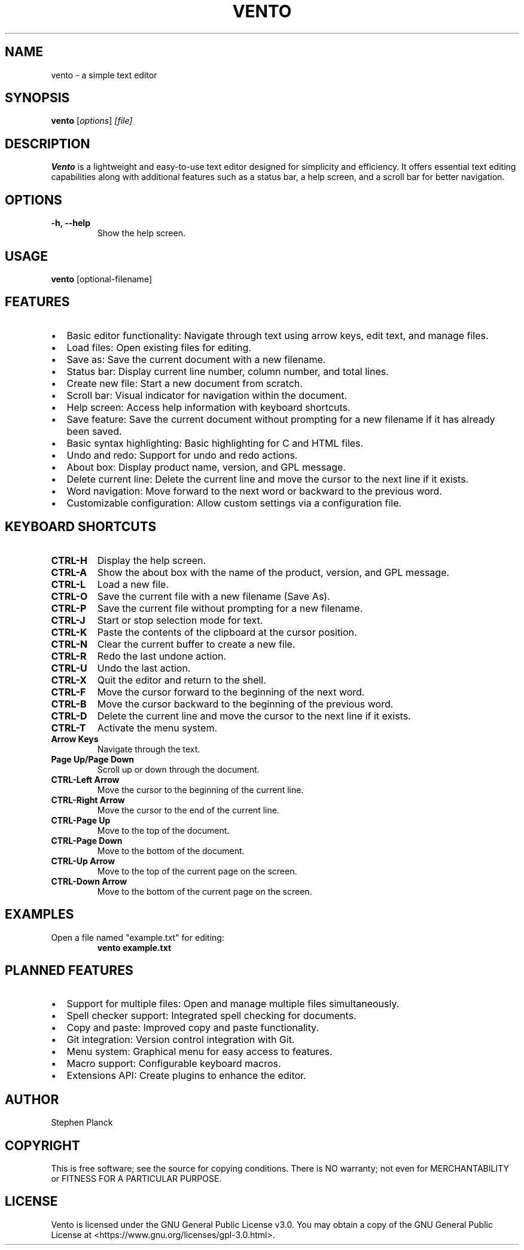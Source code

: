 .TH VENTO 1 "July 2024" "0.1" "Vento Manual"
.SH NAME
vento \- a simple text editor

.SH SYNOPSIS
.B vento
.RI [ options ] " [file]"

.SH DESCRIPTION
.B Vento
is a lightweight and easy-to-use text editor designed for simplicity and efficiency. It offers essential text editing capabilities along with additional features such as a status bar, a help screen, and a scroll bar for better navigation.

.SH OPTIONS
.TP 
.B \-h, \-\-help
Show the help screen.

.SH USAGE
.B vento
[optional-filename]

.SH FEATURES
.IP \[bu] 2
Basic editor functionality: Navigate through text using arrow keys, edit text, and manage files.
.IP \[bu] 2
Load files: Open existing files for editing.
.IP \[bu] 2
Save as: Save the current document with a new filename.
.IP \[bu] 2
Status bar: Display current line number, column number, and total lines.
.IP \[bu] 2
Create new file: Start a new document from scratch.
.IP \[bu] 2
Scroll bar: Visual indicator for navigation within the document.
.IP \[bu] 2
Help screen: Access help information with keyboard shortcuts.
.IP \[bu] 2
Save feature: Save the current document without prompting for a new filename if it has already been saved.
.IP \[bu] 2
Basic syntax highlighting: Basic highlighting for C and HTML files.
.IP \[bu] 2
Undo and redo: Support for undo and redo actions.
.IP \[bu] 2
About box: Display product name, version, and GPL message.
.IP \[bu] 2
Delete current line: Delete the current line and move the cursor to the next line if it exists.
.IP \[bu] 2
Word navigation: Move forward to the next word or backward to the previous word.
.IP \[bu] 2
Customizable configuration: Allow custom settings via a configuration file.

.SH KEYBOARD SHORTCUTS
.TP 
.B CTRL-H
Display the help screen.
.TP 
.B CTRL-A
Show the about box with the name of the product, version, and GPL message.
.TP 
.B CTRL-L
Load a new file.
.TP 
.B CTRL-O
Save the current file with a new filename (Save As).
.TP 
.B CTRL-P
Save the current file without prompting for a new filename.
.TP 
.B CTRL-J
Start or stop selection mode for text.
.TP 
.B CTRL-K
Paste the contents of the clipboard at the cursor position.
.TP 
.B CTRL-N
Clear the current buffer to create a new file.
.TP 
.B CTRL-R
Redo the last undone action.
.TP 
.B CTRL-U
Undo the last action.
.TP 
.B CTRL-X
Quit the editor and return to the shell.
.TP 
.B CTRL-F
Move the cursor forward to the beginning of the next word.
.TP 
.B CTRL-B
Move the cursor backward to the beginning of the previous word.
.TP 
.B CTRL-D
Delete the current line and move the cursor to the next line if it exists.
.TP 
.B CTRL-T
Activate the menu system.
.TP 
.B Arrow Keys
Navigate through the text.
.TP 
.B Page Up/Page Down
Scroll up or down through the document.
.TP 
.B CTRL-Left Arrow
Move the cursor to the beginning of the current line.
.TP 
.B CTRL-Right Arrow
Move the cursor to the end of the current line.
.TP 
.B CTRL-Page Up
Move to the top of the document.
.TP 
.B CTRL-Page Down
Move to the bottom of the document.
.TP 
.B CTRL-Up Arrow
Move to the top of the current page on the screen.
.TP 
.B CTRL-Down Arrow
Move to the bottom of the current page on the screen.

.SH EXAMPLES
.TP
Open a file named "example.txt" for editing:
.B vento example.txt

.SH PLANNED FEATURES
.IP \[bu] 2
Support for multiple files: Open and manage multiple files simultaneously.
.IP \[bu] 2
Spell checker support: Integrated spell checking for documents.
.IP \[bu] 2
Copy and paste: Improved copy and paste functionality.
.IP \[bu] 2
Git integration: Version control integration with Git.
.IP \[bu] 2
Menu system: Graphical menu for easy access to features.
.IP \[bu] 2
Macro support: Configurable keyboard macros.
.IP \[bu] 2
Extensions API: Create plugins to enhance the editor.

.SH AUTHOR
Stephen Planck

.SH COPYRIGHT
This is free software; see the source for copying conditions. There is NO warranty; not even for MERCHANTABILITY or FITNESS FOR A PARTICULAR PURPOSE.

.SH LICENSE
Vento is licensed under the GNU General Public License v3.0. You may obtain a copy of the GNU General Public License at <https://www.gnu.org/licenses/gpl-3.0.html>.
